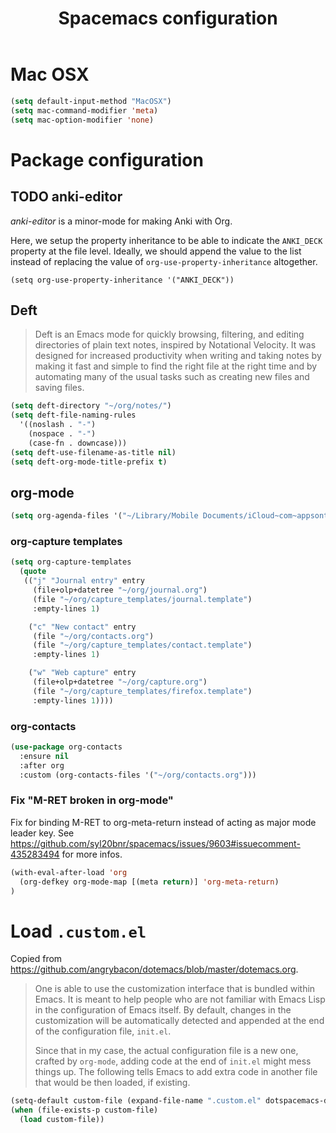 #+TITLE: Spacemacs configuration

* Mac OSX 

#+begin_src emacs-lisp
(setq default-input-method "MacOSX")
(setq mac-command-modifier 'meta)
(setq mac-option-modifier 'none)
#+end_src

* Package configuration
** TODO anki-editor
   /anki-editor/ is a minor-mode for making Anki with Org.

   Here, we setup the property inheritance to be able to indicate the =ANKI_DECK= property at the file level.
   Ideally, we should append the value to the list instead of replacing the value of =org-use-property-inheritance= altogether.

#+begin_src 
(setq org-use-property-inheritance '("ANKI_DECK"))
#+end_src

** Deft

#+begin_quote
Deft is an Emacs mode for quickly browsing, filtering, and editing directories of plain text notes, inspired by Notational Velocity. It was designed for increased productivity when writing and taking notes by making it fast and simple to find the right file at the right time and by automating many of the usual tasks such as creating new files and saving files.
#+end_quote

#+begin_src emacs-lisp
(setq deft-directory "~/org/notes/")
(setq deft-file-naming-rules
  '((noslash . "-")
    (nospace . "-")
    (case-fn . downcase)))
(setq deft-use-filename-as-title nil)
(setq deft-org-mode-title-prefix t)
#+end_src

** org-mode

#+begin_src emacs-lisp
(setq org-agenda-files '("~/Library/Mobile Documents/iCloud~com~appsonthemove~beorg/Documents/org"))
#+end_src

*** org-capture templates

#+begin_src emacs-lisp
(setq org-capture-templates
  (quote
   (("j" "Journal entry" entry
     (file+olp+datetree "~/org/journal.org")
     (file "~/org/capture_templates/journal.template")
     :empty-lines 1)

    ("c" "New contact" entry
     (file "~/org/contacts.org")
     (file "~/org/capture_templates/contact.template")
     :empty-lines 1)

    ("w" "Web capture" entry
     (file+olp+datetree "~/org/capture.org")
     (file "~/org/capture_templates/firefox.template")
     :empty-lines 1))))
#+end_src

*** org-contacts 

#+begin_src emacs-lisp
(use-package org-contacts
  :ensure nil
  :after org
  :custom (org-contacts-files '("~/org/contacts.org")))
#+end_src

*** Fix "M-RET broken in org-mode" 

    Fix for binding M-RET to org-meta-return instead of acting as major mode leader key.
    See [[https://github.com/syl20bnr/spacemacs/issues/9603#issuecomment-435283494]] for more infos.

#+begin_src emacs-lisp
(with-eval-after-load 'org 
  (org-defkey org-mode-map [(meta return)] 'org-meta-return)
)
#+end_src

* Load =.custom.el=

  Copied from [[https://github.com/angrybacon/dotemacs/blob/master/dotemacs.org]].

#+begin_quote
One is able to use the customization interface that is bundled within Emacs. It
is meant to help people who are not familiar with Emacs Lisp in the
configuration of Emacs itself. By default, changes in the customization will be
automatically detected and appended at the end of the configuration file,
=init.el=.

Since that in my case, the actual configuration file is a new one, crafted by
=org-mode=, adding code at the end of =init.el= might mess things up. The
following tells Emacs to add extra code in another file that would be then
loaded, if existing.
#+end_quote

#+BEGIN_SRC emacs-lisp
(setq-default custom-file (expand-file-name ".custom.el" dotspacemacs-directory))
(when (file-exists-p custom-file)
  (load custom-file))
#+END_SRC
